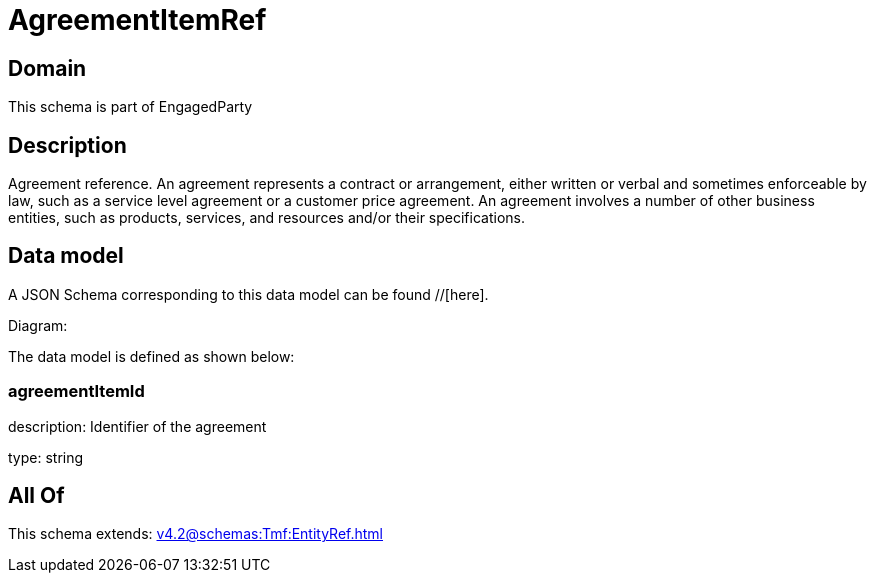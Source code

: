 = AgreementItemRef

[#domain]
== Domain

This schema is part of EngagedParty

[#description]
== Description
Agreement reference. An agreement represents a contract or arrangement, either written or verbal and sometimes enforceable by law, such as a service level agreement or a customer price agreement. An agreement involves a number of other business entities, such as products, services, and resources and/or their specifications.


[#data_model]
== Data model

A JSON Schema corresponding to this data model can be found //[here].

Diagram:


The data model is defined as shown below:


=== agreementItemId
description: Identifier of the agreement

type: string


[#all_of]
== All Of

This schema extends: xref:v4.2@schemas:Tmf:EntityRef.adoc[]
